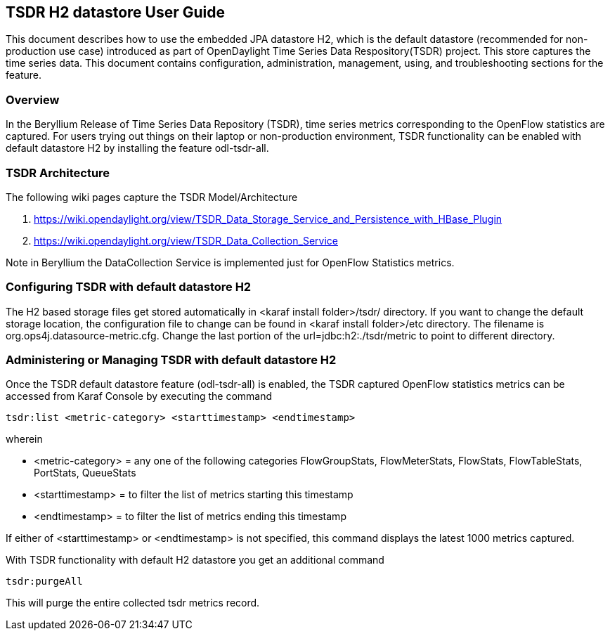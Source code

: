 == TSDR H2 datastore User Guide
This document describes how to use the embedded JPA datastore H2, which is the default datastore (recommended for non-production use case) introduced as part of OpenDaylight Time Series Data Respository(TSDR) project. This store captures the  time series data. This document contains configuration, administration, management, using, and troubleshooting
sections for the feature.

=== Overview
In the Beryllium Release of Time Series Data Repository (TSDR), time series metrics corresponding to the OpenFlow statistics are captured. For users trying out things on their laptop or non-production environment, TSDR functionality can be enabled with default datastore H2 by installing the feature odl-tsdr-all.  

=== TSDR Architecture
The following wiki pages capture the TSDR Model/Architecture 

a. https://wiki.opendaylight.org/view/TSDR_Data_Storage_Service_and_Persistence_with_HBase_Plugin
b. https://wiki.opendaylight.org/view/TSDR_Data_Collection_Service

Note in Beryllium the DataCollection Service is implemented just for OpenFlow Statistics metrics. 


=== Configuring TSDR with default datastore H2
The H2 based storage files get stored automatically in <karaf install folder>/tsdr/ directory. If you want to change the default storage location, the configuration file to change can be found in <karaf install folder>/etc directory. The filename is org.ops4j.datasource-metric.cfg. Change the last portion of the  url=jdbc:h2:./tsdr/metric  to point to different directory. 
 
=== Administering or Managing TSDR with default datastore H2 
Once the TSDR default datastore feature (odl-tsdr-all) is enabled, the TSDR captured OpenFlow statistics metrics can be accessed from Karaf Console by executing the command 

 tsdr:list <metric-category> <starttimestamp> <endtimestamp>

wherein

* <metric-category> = any one of the following categories FlowGroupStats, FlowMeterStats, FlowStats, FlowTableStats, PortStats, QueueStats
* <starttimestamp> = to filter the list of metrics starting this timestamp 
* <endtimestamp>   = to filter the list of metrics ending this timestamp 

If either of <starttimestamp> or <endtimestamp> is not specified, this command displays the latest 1000 metrics captured. 

With TSDR functionality with default H2 datastore you get an additional command 

 tsdr:purgeAll 

This will  purge the entire collected tsdr metrics record. 
